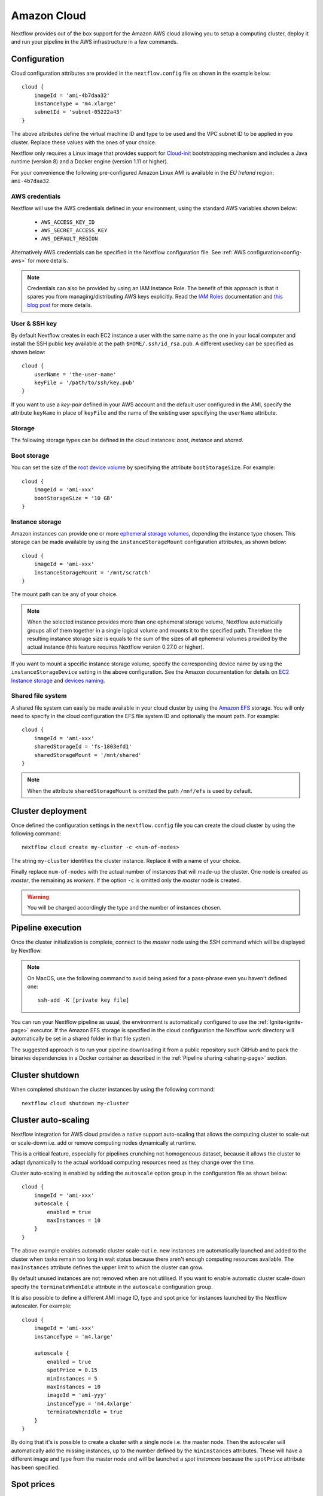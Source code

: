 .. _awscloud-page:

************
Amazon Cloud
************

Nextflow provides out of the box support for the Amazon AWS cloud allowing you to setup a computing cluster,
deploy it and run your pipeline in the AWS infrastructure in a few commands.


Configuration
=============

Cloud configuration attributes are provided in the ``nextflow.config`` file as shown in the example below::

    cloud {
        imageId = 'ami-4b7daa32'
        instanceType = 'm4.xlarge'
        subnetId = 'subnet-05222a43'
    }

The above attributes define the virtual machine ID and type to be used and the VPC subnet ID to be applied
in you cluster. Replace these values with the ones of your choice.

Nextflow only requires a Linux image that provides support for `Cloud-init <http://cloudinit.readthedocs.io/>`_
bootstrapping mechanism and includes a Java runtime (version 8) and a Docker engine (version 1.11 or higher).

For your convenience the following pre-configured Amazon Linux AMI is available in the *EU Ireland* region:
``ami-4b7daa32``.


AWS credentials
---------------

Nextflow will use the AWS credentials defined in your environment, using the standard AWS variables shown below:

    * ``AWS_ACCESS_KEY_ID``
    * ``AWS_SECRET_ACCESS_KEY``
    * ``AWS_DEFAULT_REGION``


Alternatively AWS credentials can be specified in the Nextflow configuration file.
See :ref:`AWS configuration<config-aws>` for more details.

.. note:: Credentials can also be provided by using an IAM Instance Role. The benefit of this approach is that
  it spares you from managing/distributing AWS keys explicitly.
  Read the `IAM Roles <http://docs.aws.amazon.com/AWSEC2/latest/UserGuide/iam-roles-for-amazon-ec2.html>`_ documentation
  and `this blog post <https://aws.amazon.com/blogs/security/granting-permission-to-launch-ec2-instances-with-iam-roles-passrole-permission/>`_ for more details.

User & SSH key
--------------

By default Nextflow creates in each EC2 instance a user with the same name as the one in your local computer and install
the SSH public key available at the path ``$HOME/.ssh/id_rsa.pub``. A different user/key can be specified as shown below::

    cloud {
        userName = 'the-user-name'
        keyFile = '/path/to/ssh/key.pub'
    }

If you want to use a *key-pair* defined in your AWS account and the default user configured in the AMI, specify the
attribute ``keyName`` in place of ``keyFile`` and the name of the existing user specifying the ``userName`` attribute.


Storage
-------

The following storage types can be defined in the cloud instances: *boot*, *instance* and *shared*.

Boot storage
------------

You can set the size of the `root device volume <http://docs.aws.amazon.com/AWSEC2/latest/UserGuide/RootDeviceStorage.html>`_
by specifying the attribute ``bootStorageSize``. For example::

    cloud {
        imageId = 'ami-xxx'
        bootStorageSize = '10 GB'
    }


Instance storage
----------------

Amazon instances can provide one or more `ephemeral storage volumes <http://docs.aws.amazon.com/AWSEC2/latest/UserGuide/InstanceStorage.html>`_,
depending the instance type chosen. This storage can be made available by using the ``instanceStorageMount``
configuration attributes, as shown below::

    cloud {
        imageId = 'ami-xxx'
        instanceStorageMount = '/mnt/scratch'
    }


The mount path can be any of your choice.

.. note:: When the selected instance provides more than one ephemeral storage volume, Nextflow automatically groups all
  of them together in a single logical volume and mounts it to the specified path. Therefore the resulting instance
  storage size is equals to the sum of the sizes of all ephemeral volumes provided by the actual instance
  (this feature requires Nextflow version 0.27.0 or higher).

If you want to mount a specific instance storage volume, specify the corresponding device name by using
the ``instanceStorageDevice`` setting in the above configuration. See the Amazon documentation for details on
`EC2 Instance storage <http://docs.aws.amazon.com/AWSEC2/latest/UserGuide/InstanceStorage.html>`_ and
`devices naming <http://docs.aws.amazon.com/AWSEC2/latest/UserGuide/device_naming.html>`_.


Shared file system
------------------

A shared file system can easily be made available in your cloud cluster by using the `Amazon EFS <https://aws.amazon.com/efs/>`_
storage. You will only need to specify in the cloud configuration the EFS file system ID and optionally the
mount path. For example::

    cloud {
        imageId = 'ami-xxx'
        sharedStorageId = 'fs-1803efd1'
        sharedStorageMount = '/mnt/shared'
    }

.. note:: When the attribute ``sharedStorageMount`` is omitted the path ``/mnf/efs`` is used by default.


Cluster deployment
==================

Once defined the configuration settings in the ``nextflow.config`` file you can create the cloud cluster
by using the following command::

    nextflow cloud create my-cluster -c <num-of-nodes>

The string ``my-cluster`` identifies the cluster instance. Replace it with a name of your choice.

Finally replace ``num-of-nodes`` with the actual number of instances that will made-up the cluster.
One node is created as *master*, the remaining as *workers*. If the option ``-c`` is omitted only the *master* node
is created.

.. warning:: You will be charged accordingly the type and the number of instances chosen.


Pipeline execution
==================

Once the cluster initialization is complete, connect to the *master* node using the SSH command which will be displayed by
Nextflow.

.. note:: On MacOS, use the following command to avoid being asked for a pass-phrase even
  you haven't defined one::

    ssh-add -K [private key file]

You can run your Nextflow pipeline as usual, the environment is automatically configured to use the :ref:`Ignite<ignite-page>`
executor. If the Amazon EFS storage is specified in the cloud configuration the Nextflow work directory will
automatically be set in a shared folder in that file system.

The suggested approach is to run your pipeline downloading it from a public repository such
GitHub and to pack the binaries dependencies in a Docker container as described in the
:ref:`Pipeline sharing <sharing-page>` section.

Cluster shutdown
================

When completed shutdown the cluster instances by using the following command::

    nextflow cloud shutdown my-cluster


Cluster auto-scaling
====================

Nextflow integration for AWS cloud provides a native support auto-scaling that allows the computing cluster
to scale-out or scale-down i.e. add or remove computing nodes dynamically at runtime.

This is a critical feature, especially for pipelines crunching not homogeneous dataset, because it allows the
cluster to adapt dynamically to the actual workload computing resources need as they change over the time.

Cluster auto-scaling is enabled by adding the ``autoscale`` option group in the configuration file as shown below::

    cloud {
        imageId = 'ami-xxx'
        autoscale {
            enabled = true
            maxInstances = 10
        }
    }


The above example enables automatic cluster scale-out i.e. new instances are automatically launched and added to the
cluster when tasks remain too long in wait status because there aren't enough computing resources available. The
``maxInstances`` attribute defines the upper limit to which the cluster can grow.

By default unused instances are not removed when are not utilised. If you want to enable automatic cluster scale-down
specify the ``terminateWhenIdle`` attribute in the ``autoscale`` configuration group.

It is also possible to define a different AMI image ID, type and spot price for instances launched by the Nextflow autoscaler.
For example::

    cloud {
        imageId = 'ami-xxx'
        instanceType = 'm4.large'

        autoscale {
            enabled = true
            spotPrice = 0.15
            minInstances = 5
            maxInstances = 10
            imageId = 'ami-yyy'
            instanceType = 'm4.4xlarge'
            terminateWhenIdle = true
        }
    }

By doing that it's is possible to create a cluster with a single node i.e. the master node. Then the autoscaler will
automatically add the missing instances, up to the number defined by the ``minInstances`` attributes. These will have a
different image and type from the master node and will be launched a *spot instances* because the ``spotPrice``
attribute has been specified.


Spot prices
===========

Nextflow includes an handy command to list the current price of EC2 spot instances. Simply type the following
command in your shell terminal::

    nextflow cloud spot-prices

It will print the current spot price for all available instances type, similar to the example below::

    TYPE        PRICE  PRICE/CPU ZONE       DESCRIPTION             CPUS   MEMORY DISK
    t1.micro    0.0044    0.0044 eu-west-1c Linux/UNIX                 1 627.7 MB -
    m4.4xlarge  0.1153    0.0072 eu-west-1a Linux/UNIX (Amazon VPC)   16    64 GB -
    m4.10xlarge 0.2952    0.0074 eu-west-1b Linux/UNIX (Amazon VPC)   40   160 GB -
    m4.large    0.0155    0.0077 eu-west-1b Linux/UNIX (Amazon VPC)    2     8 GB -
    m4.2xlarge  0.0612    0.0077 eu-west-1a Linux/UNIX (Amazon VPC)    8    32 GB -
    m4.xlarge   0.0312    0.0078 eu-west-1a Linux/UNIX (Amazon VPC)    4    16 GB -
    c4.8xlarge  0.3406    0.0095 eu-west-1c Linux/UNIX (Amazon VPC)   36    60 GB -
    m1.xlarge   0.0402    0.0100 eu-west-1b Linux/UNIX                 4    15 GB 4 x 420 GB
    c4.4xlarge  0.1652    0.0103 eu-west-1b Linux/UNIX (Amazon VPC)   16    30 GB -
    c1.xlarge   0.0825    0.0103 eu-west-1a Linux/UNIX                 8     7 GB 4 x 420 GB
    m1.medium   0.0104    0.0104 eu-west-1b Linux/UNIX (Amazon VPC)    1   3.8 GB 1 x 410 GB
    c3.8xlarge  0.3370    0.0105 eu-west-1a Linux/UNIX                32    60 GB 2 x 320 GB
    c3.2xlarge  0.0860    0.0108 eu-west-1c Linux/UNIX                 8    15 GB 2 x 80 GB
    c3.4xlarge  0.1751    0.0109 eu-west-1c Linux/UNIX (Amazon VPC)   16    30 GB 2 x 160 GB
    m3.2xlarge  0.0869    0.0109 eu-west-1c Linux/UNIX (Amazon VPC)    8    30 GB 2 x 80 GB
    r3.large    0.0218    0.0109 eu-west-1c Linux/UNIX                 2  15.2 GB 1 x 32 GB
    :


It's even possible to refine the showed data by specifying a filtering and ordering criteria. For example::

    nextflow cloud spot-prices -sort pricecpu -filter "cpus==4"


It will only print instance types having 4 cpus and sorting them by the best price per cpu.


Advanced configuration
======================

Read :ref:`Cloud configuration<config-cloud>` section to learn more about advanced cloud configuration options.


.. _awscloud-batch:

AWS Batch
=========

.. warning:: This is an experimental feature and it may change in a future release. It requires Nextflow
  version `0.26.0` or later.

`AWS Batch <https://aws.amazon.com/batch/>`_ is a managed computing service that allows the execution of containerised
workloads in the Amazon cloud infrastructure.

Nextflow provides a built-in support for AWS Batch which allows the seamless deployment of a Nextflow pipeline
in the cloud offloading the process executions as Batch jobs.

.. _awscloud-batch-config:

Configuration
-------------

1 - Make sure your pipeline processes specifies one or more Docker containers by using the :ref:`process-container` directive.

2 - Container images need to be published in a Docker registry such as `Docker Hub <https://hub.docker.com/>`_,
`Quay <https://quay.io/>`_ or `ECS Container Registry <https://aws.amazon.com/ecr/>`_ that can be reached
by ECS Batch.

3 - Specify the AWS Batch :ref:`executor<awsbatch-executor>` in the pipeline configuration.

4 - Specify one or more AWS Batch queues for the execution of your pipeline by using the :ref:`process-queue` directive.
Batch queues allow you to bind the execution of a process to a specific computing environment ie. number of CPUs,
type of instances (On-demand or Spot), scaling ability, etc. See the `AWS Batch documentation <http://docs.aws.amazon.com/batch/latest/userguide/create-job-queue.html>`_ to learn
how to setup Batch queues.

5 - Make sure the container image includes the `AWS CLI tool <https://aws.amazon.com/cli>`_ i.e. ``aws``.
Alternatively, it can also be installed in a custom AMI image. See the note below for details.

An example ``nextflow.config`` file is shown below::

    process.executor = 'awsbatch'
    process.queue = 'my-batch-queue'
    process.container = 'quay.io/biocontainers/salmon'
    aws.region = 'eu-west-1'
    
    // NOTE: this setting is only required if the AWS CLI tool is installed in a custom AMI
    executor.awscli = '/home/ec2-user/miniconda/bin/aws'

.. note:: Nextflow requires to access the AWS command line tool (``aws``) from the container in which the job runs
  in order to stage the required input files and to copy back the resulting output files in the
  `S3 storage <https://aws.amazon.com/s3/>`_.

The ``aws`` tool can either be included in container image(s) used by your pipeline execution or
installed in a custom AMI that needs to used in place of the default AMI when configuring the Batch
`Computing environment <http://docs.aws.amazon.com/batch/latest/userguide/compute_environments.html>`_.

The latter approach is preferred  because it allows the use of existing Docker images without the need to add
the AWS CLI tool to them. See the sections below to learn how create a custom AMI and install the AWS CLI tool
to it.

.. warning:: AWS Batch uses the default ECS instance AMI, which has only a 22 GB storage volume which may not
  be enough for real world data analysis pipelines.

See the section below to learn how to create a custom AWS Batch custom AMI with a larger storage.

Custom AMI
----------

In the EC2 Dashboard, click the `Launch Instance` button, then choose `AWS Marketplace` in the left pane and enter
`ECS` in the search box. In result list select `Amazon ECS-Optimized Amazon Linux AMI`, then continue as usual to
configure and launch the instance.

.. note:: The selected instance has a bootstrap volume of 8GB and a second EBS volume 22G for computation which is
  hardly enough for real world genomic workloads. Make sure to specify an amount of storage in the second volume
  large enough for the needs of your pipeline execution.

When the instance is running, SSH into it, install the AWS CLI tools as explained below or any other required tool
that may be required.

Also make sure the Docker configuration reflects the amount of storage you have specified when launching the instance
as shown below::

    $ docker info | grep -i data
     Data file:
     Metadata file:
     Data Space Used: 500.2 MB
     Data Space Total: 1.061 TB
     Data Space Available: 1.06 TB
     Metadata Space Used: 733.2 kB
     Metadata Space Total: 1.074 GB
     Metadata Space Available: 1.073 GB

The above example shows the Docker data configuration for a 1000GB EBS data volume. See the `ECS Storage documentation <http://docs.aws.amazon.com/AmazonECS/latest/developerguide/ecs-ami-storage-config.html>`_
for more details.

.. warning:: The maximum storage size of a single Docker container is by default 10GB, independently the amount of data space available
  in the underlying volume (see `Base device size <https://docs.docker.com/engine/reference/commandline/dockerd/#dmbasesize>`_ for more details).

You can verify the current setting by using this command::

     $ docker info | grep -i base
       Base Device Size: 10.74 GB

If your pipeline needs more storage for a single task execution, you will need to specify the ``dm.basesize`` setting
with a proper value in the ``/etc/sysconfig/docker-storage`` configuration file.
See `here <https://forums.aws.amazon.com/message.jspa?messageID=811761#811761>`_
and `here <https://www.projectatomic.io/blog/2016/03/daemon_option_basedevicesize/>`_ for details.


Once done that, create a new AMI by using the *Create Image* option in the EC2 Dashboard or the AWS command line tool.

The new AMI ID needs to be specified when creating the Batch
`Computing environment <http://docs.aws.amazon.com/batch/latest/userguide/compute_environments.html>`_.

.. _aws-cli:

AWS CLI installation
--------------------

.. warning:: The `AWS CLI tool <https://aws.amazon.com/cli>`_ must to be installed in your custom AMI
  by using a self-contained package manager such as `Conda <https://conda.io>`_.

The reason is that when the AWS CLI tool executes using Conda it will use the version of python supplied by Conda.
If you don't use Conda and install the AWS CLI using something like `pip <https://pypi.org/project/pip/>`_ the ``aws``
command will attempt to run using the version of python found in the running container which won't be able to find
the necessary dependencies.

The following snippet shows how to install AWS CLI with `Miniconda <https://conda.io/miniconda.html>`_::

    sudo yum install -y bzip2 wget
    wget https://repo.continuum.io/miniconda/Miniconda3-latest-Linux-x86_64.sh
    bash Miniconda3-latest-Linux-x86_64.sh -b -f -p $HOME/miniconda
    $HOME/miniconda/bin/conda install -c conda-forge -y awscli
    rm Miniconda3-latest-Linux-x86_64.sh

When complete verifies that the AWS CLI package works correctly::

    $ ./miniconda/bin/aws --version
    aws-cli/1.11.120 Python/3.6.3 Linux/4.9.43-17.39.amzn1.x86_64 botocore/1.5.83


.. note:: The ``aws`` tool will be placed in a directory named ``bin`` in the main installation folder.
  Modifying this directory structure, after the installation, will cause the tool to not work properly.


By default Nextflow will assume the AWS CLI tool is directly available in the container. To use an installation
from the host image specify the ``awscli`` parameter in the Nextflow :ref:`executor <awsbatch-executor>`
configuration as shown below::

    executor.awscli = '/home/ec2-user/miniconda/bin/aws'

Replace the path above with the one matching the location where ``aws`` tool is installed in your AMI.

Custom job definition
---------------------

Nextflow automatically creates the Batch `Job definitions <http://docs.aws.amazon.com/batch/latest/userguide/job_definitions.html>`_
needed to execute your pipeline processes. Therefore it's not required to define them before run your workflow.

However you may still need to specify a custom `Job Definition` to fine control the configuration settings
of a specific job e.g. to define custom mount paths or other Batch Job special settings.

To do that first create a *Job Definition* in the AWS Console (or with other means). Note the name of the *Job Definition*
you created. You can then associate a process execution with this *Job definition* by using the :ref:`process-container`
directive and specifing, in place of the container image name, the Job definition name prefixed by the
``job-definition://`` string, as shown below::

  process.container = 'job-definition://your-job-definition-name'


Pipeline execution
------------------

The pipeline can be launched either in a local computer or a EC2 instance. The latter is suggested for heavy or long
running workloads.

Pipeline input data should to be stored in the Input data `S3 storage <https://aws.amazon.com/s3/>`_. In the same
manner the pipeline execution must specifies a S3 bucket where jobs intermediate results are stored with the
``-bucket-dir`` command line options. For example::

  nextflow run my-pipeline -bucket-dir s3://my-bucket/some/path


.. warning::
  The bucket path should include at least a top level directory name e.g. use ``s3://my-bucket/work``
  not just ``s3://my-bucket``. 

Hybrid workloads
----------------

Nextflow allows the use of multiple executors in the same workflow application. This feature enables the deployment
of hybrid workloads in which some jobs are execute in the local computer or local computing cluster and
some jobs are offloaded to AWS Batch service.

To enable this feature use one or more :ref:`config-process-selectors` in your Nextflow configuration file to apply
the AWS Batch :ref:`configuration <awscloud-batch-config>` only to a subset of processes in your workflow.
For example::


  aws {
      region = 'eu-west-1'
  }
  executor {
    awscli = '/home/ec2-user/miniconda/bin/aws'
  }

  process {
      withLabel: bigTask {
        executor = 'awsbatch'
        queue = 'my-batch-queue'
        container = 'my/image:tag'
    }
  }


The above configuration snippet will deploy the execution with AWS Batch only for processes annotated
with the :ref:`process-label` ``bigTask``, the remaining process with run in the local computer.

Troubleshooting
---------------

**Problem**: The Pipeline execution terminates with an AWS error message similar to the one shown below::

    JobQueue <your queue> not found


Make sure you have defined a AWS region in the Nextflow configuration file and it matches the region
in which your Batch environment has been created.

**Problem**: A process execution fails reporting the following error message::

  Process <your task> terminated for an unknown reason -- Likely it has been terminated by the external system

This may happen when Batch is unable to execute the process script. A common cause of this problem is that the
Docker container image you have specified uses a non standard `entrypoint <https://docs.docker.com/engine/reference/builder/#entrypoint>`_
which does not allow the execution of the Bash launcher script required by Nextflow to run the job.

This may also happen if the AWS CLI doesn't run correctly.

Other places to check for error information:

- The ``.nextflow.log`` file.
- The Job execution log in the AWS Batch dashboard.
- The `CloudWatch <https://aws.amazon.com/cloudwatch/>`_ logs found in the ``/aws/batch/job`` log group.





